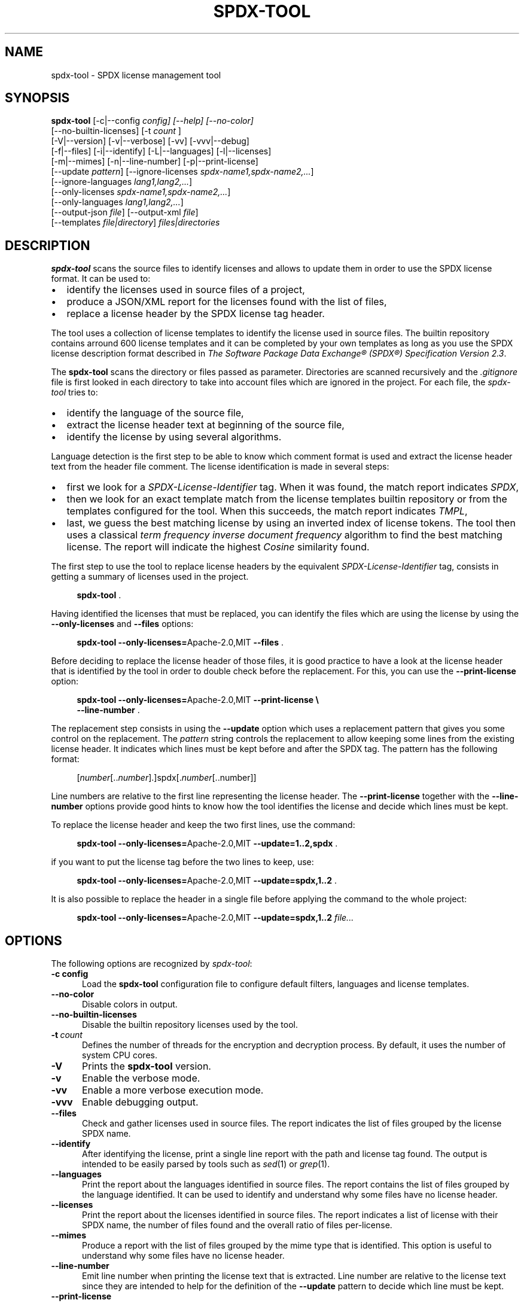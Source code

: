 .\"
.TH SPDX-TOOL 1 "Nov 10, 2024" "SPDX License Tool"
.SH NAME
spdx-tool \- SPDX license management tool
.SH SYNOPSIS
.B spdx-tool
[\-c|\-\-config
.I config] [\-\-help] [\-\-no-color]
 [--no-builtin-licenses] [\-t
.I count
]
 [\-V|\-\-version] [\-v|\-\-verbose] [\-vv] [\-vvv|\-\-debug]
 [\-f|\-\-files] [\-i|\-\-identify] [\-L|\-\-languages]  [\-l|\-\-licenses]
 [-m|--mimes] [\-n|\-\-line-number] [\-p|\-\-print-license]
 [\-\-update
.IR pattern ]
[\-\-ignore-licenses
.IR spdx-name1,spdx-name2,... ]
 [\-\-ignore-languages
.IR lang1,lang2,... ]
 [\-\-only-licenses
.IR spdx-name1,spdx-name2,... ]
 [\-\-only-languages
.IR lang1,lang2,... ]
 [\-\-output-json
.IR file ]
[\-\-output-xml
.IR file ]
 [--templates
.IR file|directory ]
.I files|directories
.br
.SH DESCRIPTION
.B spdx-tool
scans the source files to identify licenses and allows to
update them in order to use the SPDX license format.  It can be used to:
.\"
.IP \(bu 2
identify the licenses used in source files of a project,
.\"
.IP \(bu 2
produce a JSON/XML report for the licenses found with the list of files,
.\"
.IP \(bu 2
replace a license header by the SPDX license tag header.
.\"
.P
The tool uses a collection of license templates to identify
the license used in source files.  The builtin repository contains arround 600
license templates and it can be completed by your own templates as long as you
use the SPDX license description format described in
\fIThe Software Package Data Exchange® (SPDX®) Specification Version 2.3\fP.
.\"
.P
The
.B spdx-tool
scans the directory or files passed as parameter.  Directories are scanned
recursively and the
.I .gitignore
file is first looked in each directory to take into account files which are
ignored in the project.  For each file, the \fIspdx-tool\fR tries to:
.\"
.IP \(bu 2
identify the language of the source file,
.\"
.IP \(bu 2
extract the license header text at beginning of the source file,
.\"
.IP \(bu 2
identify the license by using several algorithms.
.PP
Language detection is the first step to be able to know which comment
format is used and extract the license header text from the header file
comment.  The license identification is made in several steps:
.\"
.IP \(bu 2
first we look for a
.I SPDX-License-Identifier
tag.  When it was found, the match report indicates
.IR SPDX ,
.\"
.IP \(bu 2
then we look for an exact template match from the license templates
builtin repository or from the templates configured for the tool.
When this succeeds, the match report indicates
.IR TMPL ,
.\"
.IP \(bu 2
last, we guess the best matching license by using an inverted index of license tokens.
The tool then uses a classical \fIterm frequency inverse document frequency\fP
algorithm to find the best matching license.  The report will indicate the
highest \fICosine\fP similarity found.
.\"
.PP
The first step to use the tool to replace license headers by the equivalent
.I SPDX-License-Identifier
tag, consists in getting a summary of licenses used in the project.
.P
.RS 4
\fBspdx-tool\fR .
.RE
.PP
Having identified the licenses that must be replaced, you can identify the files
which are using the license by using the
.B --only-licenses
and
.B --files
options:
.P
.RS 4
\fBspdx-tool --only-licenses=\fRApache-2.0,MIT \fB--files\fR .
.RE
.\"
.PP
Before deciding to replace the license header of those files, it is good
practice to have a look at the license header that is identified by the tool
in order to double check before the replacement.  For this, you can use the
.B --print-license
option:
.P
.RS 4
\fBspdx-tool --only-licenses=\fRApache-2.0,MIT \fB--print-license \\
   --line-number\fR .
.RE
.\"
.PP
The replacement step consists in using the
.B --update
option which uses a replacement pattern that gives you some control
on the replacement.  The
.I pattern
string controls the replacement to allow keeping some lines from the existing
license header.  It indicates which lines must be kept before and after the
SPDX tag.  The pattern has the following format:
.\"
.P
.RS 4
[\fInumber\fP[..\fInumber\fP].]spdx[.\fInumber\fP[..number]]
.RE
.\"
.PP
Line numbers are relative to the first line representing the license header.
The
.B --print-license
together with the
.B --line-number
options provide good hints to know how the tool identifies the license
and decide which lines must be kept.
.\"
.PP
To replace the license header and keep the two first lines, use the command:
.P
.RS 4
\fBspdx-tool --only-licenses=\fRApache-2.0,MIT \fB--update=1..2,spdx\fR .
.RE
.\"
.PP
if you want to put the license tag before the two lines to keep, use:
.P
.RS 4
\fBspdx-tool --only-licenses=\fRApache-2.0,MIT \fB--update=spdx,1..2\fR .
.RE
.\"
.PP
It is also possible to replace the header in a single file before applying
the command to the whole project:
.P
.RS 4
\fBspdx-tool --only-licenses=\fRApache-2.0,MIT \fB--update=spdx,1..2\fR \fIfile...\fP
.RE
.\"
.P
.SH OPTIONS
The following options are recognized by \fIspdx-tool\fR:
.TP 5
.BI \-c\ config
Load the
.B spdx-tool
configuration file to configure default filters, languages and license templates.
.TP 5
.B \-\-no-color
Disable colors in output.
.TP 5
.B \-\-no-builtin-licenses
Disable the builtin repository licenses used by the tool.
.TP 5
.BI \-t\  count
Defines the number of threads for the encryption and decryption process.
By default, it uses the number of system CPU cores.
.TP 5
.B \-V
Prints the
.B spdx-tool
version.
.TP 5
.B \-v
Enable the verbose mode.
.TP 5
.B \-vv
Enable a more verbose execution mode.
.TP 5
.B \-vvv
Enable debugging output.
.\"
.TP 5
.B \-\-files
Check and gather licenses used in source files.  The report indicates the list of files grouped by the
license SPDX name.
.TP 5
.B \-\-identify
After identifying the license, print a single line report with the path and license tag found.
The output is intended to be easily parsed by tools such as
.IR sed (1)
or
.IR grep (1).
.TP 5
.B \-\-languages
Print the report about the languages identified in source files.
The report contains the list of files grouped by the language identified.
It can be used to identify and understand why some files have no license header.
.TP 5
.B \-\-licenses
Print the report about the licenses identified in source files.
The report indicates a list of license with their SPDX name,
the number of files found and the overall ratio of files per-license.
.TP 5
.B \-\-mimes
Produce a report with the list of files grouped by the mime type that is identified.  This option is
useful to understand why some files have no license header.
.TP 5
.B \-\-line-number
Emit line number when printing the license text that is extracted.
Line number are relative to the license text since they are intended to help
for the definition of the
.B \-\-update
pattern to decide which line must be kept.
.TP 5
.B \-\-print-license
Print the license which was identified from the source file after the analysis.
.TP 5
.BI \-\-update\  pattern
Update the license header found by the equivalent SPDX license with the
.I SPDX-License-Identifier
tag.  The
.I pattern
string allows to control the replacement to allow keeping some lines from the existing license header.
.TP 5
.BI \-\-ignore\-licenses\  spdx\-name1,spdx\-name2,...
When printing report or updating files, ignore the licenses which correspond to one
of the SPDX license tag defined in the parameter.
.TP 5
.BI \-\-ignore\-languages\  lang1,lang2,...
When printing report or updating files, ignore the languages which correspond to one
of the name defined in the parameter.
.TP 5
.BI \-\-only\-licenses\  spdx-name1,spdx-name2,...
When printing report or updating files, only take into account the licenses which correspond to one
of the SPDX license tag defined in the parameter.
.TP 5
.BI \-\-only\-languages\  lang1,lang2,...
When printing report or updating files, only take into account the languages which correspond to one
of the name defined in the parameter.
.TP 5
.BI \-\-output\-json\  file
Produce a JSON report in the given file with a summary of licenses, languages and files found
during the analysis.
.TP 5
.BI \-\-output\-xml\  file
Produce a XML report in the given file with a summary of licenses, languages and files found
during the analysis.
.\"
.SH CONFIGURATION
.\"
A TOML configuration file can be specified either by creating a
.B .spdxtool
file in the root directory of a project or by using the
.B --config
option.
.\"
.TP 5
.BI color= {"yes"|"no"}
Controls whether the terminal colors are used.
.TP 5
.BI ignore= [patterns]
Define a list of patterns representing files that must be ignored for the license identification.
.TP
.BI ignore-files= [paths]
Define a list of paths representing files with patterns representing files that must be ignored for the license identification.
When the path starts with the prefix
.I spdx-tool:
the file is considered being provided and embedded by the
.BR spdx-tool .
.\"
.P
Example of configuration file:
.RS 4
.nf
[default]
color="no"
ignore-files=[
"spdx-tool:ignore.txt",
"spdx-tool:ignore-docs.txt"
]
ignore=[
"*.md",
"*.html",
"*.xml",
".readthedocs.yaml",
"docs/pagebreak.tex"
]
.RE
.SH SEE ALSO
.IR file (1)
.\"
.\"
.SH AUTHOR
Written by Stephane Carrez.
.\"


